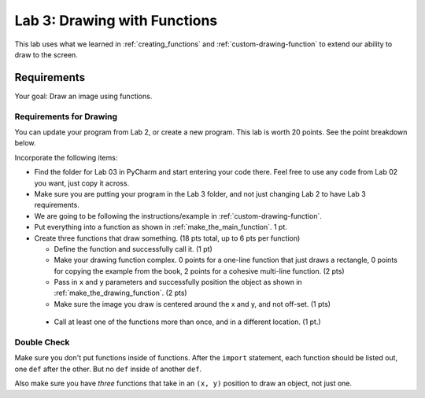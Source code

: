 .. _lab-03:

Lab 3: Drawing with Functions
=============================

This lab uses what we learned in :ref:`creating_functions` and
:ref:`custom-drawing-function` to extend our ability to draw to the screen.

Requirements
------------

Your goal: Draw an image using functions.

.. image:: example.png
   :width: 40%

.. image:: example_2.png
   :width: 40%

.. image:: lab_03_example_01.gif
   :width: 40%

Requirements for Drawing
^^^^^^^^^^^^^^^^^^^^^^^^

You can update your program from Lab 2, or create a new program. This lab is worth
20 points. See the point breakdown below.

Incorporate the following items:

* Find the folder for Lab 03 in PyCharm and start entering your code there.
  Feel free to use any code from Lab 02 you want, just copy it across.
* Make sure you are putting your program in the Lab 3 folder, and not just
  changing Lab 2 to have Lab 3 requirements.
* We are going to be following the instructions/example in :ref:`custom-drawing-function`.
* Put everything into a function as shown in :ref:`make_the_main_function`. 1 pt.
* Create three functions that draw something. (18 pts total, up to 6 pts
  per function)

  * Define the function and successfully call it. (1 pt)
  * Make your drawing function complex. 0 points for a one-line function that
    just draws a rectangle, 0 points for copying the example from the book,
    2 points for a cohesive multi-line function. (2 pts)
  * Pass in ``x`` and ``y`` parameters and successfully position the object
    as shown in :ref:`make_the_drawing_function`. (2 pts)
  * Make sure the image you draw is centered around the x and y, and not
    off-set. (1 pts)

 * Call at least one of the functions more than once, and in a different location. (1 pt.)

Double Check
^^^^^^^^^^^^

Make sure you don't put functions inside of functions. After the ``import``
statement, each function should
be listed out, one ``def`` after the other. But no ``def`` inside of another ``def``.

Also make sure you have *three* functions that take in an ``(x, y)`` position to draw an object,
not just one.
